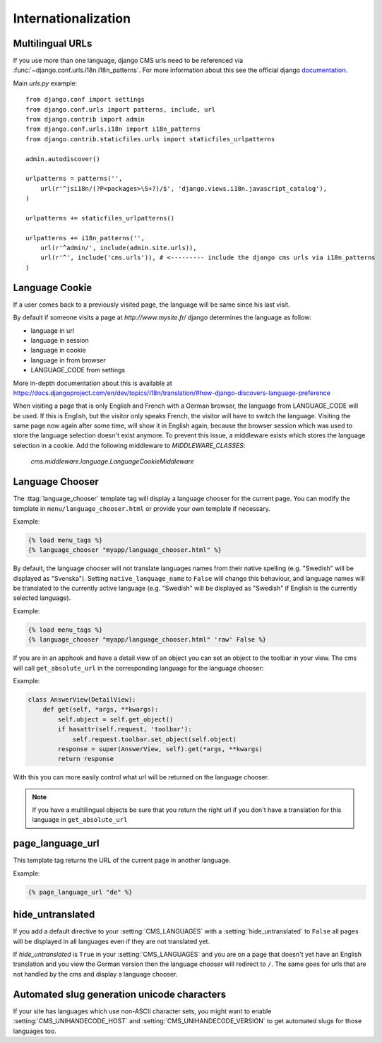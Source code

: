 ####################
Internationalization
####################


*****************
Multilingual URLs
*****************

If you use more than one language, django CMS urls need
to be referenced via :func:`~django.conf.urls.i18n.i18n_patterns`. For more information about this see the
official django `documentation`_.

Main `urls.py` example::

    from django.conf import settings
    from django.conf.urls import patterns, include, url
    from django.contrib import admin
    from django.conf.urls.i18n import i18n_patterns
    from django.contrib.staticfiles.urls import staticfiles_urlpatterns

    admin.autodiscover()

    urlpatterns = patterns('',
        url(r'^jsi18n/(?P<packages>\S+?)/$', 'django.views.i18n.javascript_catalog'),
    )

    urlpatterns += staticfiles_urlpatterns()

    urlpatterns += i18n_patterns('',
        url(r'^admin/', include(admin.site.urls)),
        url(r'^', include('cms.urls')), # <--------- include the django cms urls via i18n_patterns
    )


.. _documentation: https://docs.djangoproject.com/en/dev/topics/i18n/translation/#internationalization-in-url-patterns

***************
Language Cookie
***************

If a user comes back to a previously visited page, the language will be same since his last visit.

By default if someone visits a page at `http://www.mysite.fr/` django determines the language as follow:

- language in url
- language in session
- language in cookie
- language in from browser
- LANGUAGE_CODE from settings

More in-depth documentation about this is available at
https://docs.djangoproject.com/en/dev/topics/i18n/translation/#how-django-discovers-language-preference

When visiting a page that is only English and French with a German browser, the language from LANGUAGE_CODE will be used.
If this is English, but the visitor only speaks French, the visitor will have to switch the language.
Visiting the same page now again after some time, will show it in English again, because the browser session which was
used to store the language selection doesn't exist anymore. To prevent this issue, a middleware exists which stores the
language selection in a cookie. Add the following middleware to `MIDDLEWARE_CLASSES`:

    `cms.middleware.language.LanguageCookieMiddleware`

****************
Language Chooser
****************

The :ttag:`language_chooser` template tag will display a language chooser for the
current page. You can modify the template in ``menu/language_chooser.html`` or
provide your own template if necessary.

Example:

.. code-block:: html+django

    {% load menu_tags %}
    {% language_chooser "myapp/language_chooser.html" %}

By default, the language chooser will not translate languages names from their
native spelling (e.g. "Swedish" will be displayed as "Svenska"). Setting
``native_language_name`` to ``False`` will change this behaviour, and language
names will be translated to the currently active language (e.g. "Swedish" will
be displayed as "Swedish" if English is the currently selected language).

Example:

.. code-block:: html+django

    {% load menu_tags %}
    {% language_chooser "myapp/language_chooser.html" 'raw' False %}



If you are in an apphook and have a detail view of an object you can
set an object to the toolbar in your view. The cms will call ``get_absolute_url`` in
the corresponding language for the language chooser:

Example:

.. code-block:: html+django

    class AnswerView(DetailView):
        def get(self, *args, **kwargs):
            self.object = self.get_object()
            if hasattr(self.request, 'toolbar'):
                self.request.toolbar.set_object(self.object)
            response = super(AnswerView, self).get(*args, **kwargs)
            return response


With this you can more easily control what url will be returned on the language chooser.

.. note::

    If you have a multilingual objects be sure that you return the right url if you don't have
    a translation for this language in ``get_absolute_url``

*****************
page_language_url
*****************

This template tag returns the URL of the current page in another language.

Example:

.. code-block:: html+django

    {% page_language_url "de" %}


******************
hide_untranslated
******************

If you add a default directive to your :setting:`CMS_LANGUAGES` with a :setting:`hide_untranslated` to ``False``
all pages will be displayed in all languages even if they are
not translated yet.

If `hide_untranslated`  is ``True`` in your :setting:`CMS_LANGUAGES`
and you are on a page that doesn't yet have an English translation and you view
the German version then the language chooser will redirect to ``/``. The same
goes for urls that are not handled by the cms and display a language chooser.

********************************************
Automated slug generation unicode characters
********************************************

If your site has languages which use non-ASCII character sets, you might want
to enable :setting:`CMS_UNIHANDECODE_HOST` and :setting:`CMS_UNIHANDECODE_VERSION`
to get automated slugs for those languages too.


